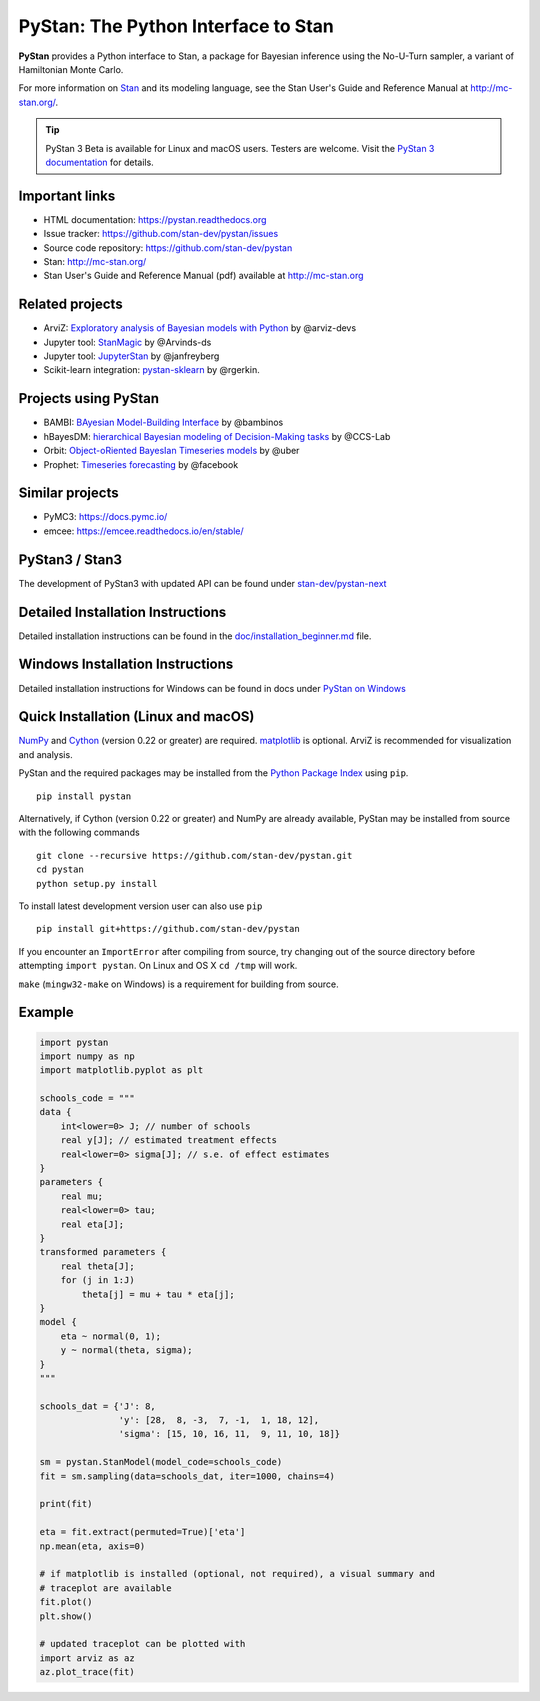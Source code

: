 PyStan: The Python Interface to Stan
====================================

.. image:: https://raw.githubusercontent.com/stan-dev/logos/master/logo.png
    :alt: Stan logo
    :scale: 50 %

|pypi| |travis| |appveyor| |zenodo|

**PyStan** provides a Python interface to Stan, a package for Bayesian inference
using the No-U-Turn sampler, a variant of Hamiltonian Monte Carlo.

For more information on `Stan <http://mc-stan.org>`_ and its modeling language,
see the Stan User's Guide and Reference Manual at `http://mc-stan.org/
<http://mc-stan.org/>`_.

.. tip:: PyStan 3 Beta is available for Linux and macOS users. Testers are welcome. Visit the `PyStan 3 documentation <https://pystan-next.readthedocs.io/en/latest/>`_ for details.

Important links
---------------

- HTML documentation: https://pystan.readthedocs.org
- Issue tracker: https://github.com/stan-dev/pystan/issues
- Source code repository: https://github.com/stan-dev/pystan
- Stan: http://mc-stan.org/
- Stan User's Guide and Reference Manual (pdf) available at http://mc-stan.org

Related projects
----------------

- ArviZ: `Exploratory analysis of Bayesian models with Python <https://github.com/arviz-devs/arviz>`_ by @arviz-devs
- Jupyter tool: `StanMagic <https://github.com/Arvinds-ds/stanmagic>`_ by @Arvinds-ds
- Jupyter tool: `JupyterStan <https://github.com/janfreyberg/jupyterstan>`_ by @janfreyberg
- Scikit-learn integration: `pystan-sklearn <https://github.com/rgerkin/pystan-sklearn>`_ by @rgerkin.

Projects using PyStan
---------------------
- BAMBI: `BAyesian Model-Building Interface <https://github.com/bambinos/bambi>`_ by @bambinos
- hBayesDM: `hierarchical Bayesian modeling of Decision-Making tasks <https://hbayesdm.readthedocs.io>`_ by @CCS-Lab
- Orbit: `Object-oRiented BayesIan Timeseries models <https://github.com/uber/orbit>`_ by @uber
- Prophet: `Timeseries forecasting <https://facebook.github.io/prophet/>`_ by @facebook

Similar projects
----------------

- PyMC3: https://docs.pymc.io/
- emcee: https://emcee.readthedocs.io/en/stable/

PyStan3 / Stan3
---------------
The development of PyStan3 with updated API can be found under `stan-dev/pystan-next <https://github.com/stan-dev/pystan-next>`_

Detailed Installation Instructions
----------------------------------
Detailed installation instructions can be found in the
`doc/installation_beginner.md <doc/installation_beginner.rst/>`_ file.

Windows Installation Instructions
---------------------------------
Detailed installation instructions for Windows can be found in docs under `PyStan on Windows <https://pystan.readthedocs.io/en/latest/windows.html>`_

Quick Installation (Linux and macOS)
------------------------------------

`NumPy  <http://www.numpy.org/>`_ and `Cython <http://www.cython.org/>`_
(version 0.22 or greater) are required. `matplotlib <http://matplotlib.org/>`_
is optional. ArviZ is recommended for visualization and analysis.

PyStan and the required packages may be installed from the `Python Package Index
<https://pypi.python.org/pypi>`_ using ``pip``.

::

   pip install pystan

Alternatively, if Cython (version 0.22 or greater) and NumPy are already
available, PyStan may be installed from source with the following commands

::

   git clone --recursive https://github.com/stan-dev/pystan.git
   cd pystan
   python setup.py install

To install latest development version user can also use ``pip``

::

    pip install git+https://github.com/stan-dev/pystan

If you encounter an ``ImportError`` after compiling from source, try changing
out of the source directory before attempting ``import pystan``. On Linux and
OS X ``cd /tmp`` will work.

``make`` (``mingw32-make`` on Windows) is a requirement for building from source.

Example
-------

.. code-block:: python

    import pystan
    import numpy as np
    import matplotlib.pyplot as plt

    schools_code = """
    data {
        int<lower=0> J; // number of schools
        real y[J]; // estimated treatment effects
        real<lower=0> sigma[J]; // s.e. of effect estimates
    }
    parameters {
        real mu;
        real<lower=0> tau;
        real eta[J];
    }
    transformed parameters {
        real theta[J];
        for (j in 1:J)
            theta[j] = mu + tau * eta[j];
    }
    model {
        eta ~ normal(0, 1);
        y ~ normal(theta, sigma);
    }
    """

    schools_dat = {'J': 8,
                   'y': [28,  8, -3,  7, -1,  1, 18, 12],
                   'sigma': [15, 10, 16, 11,  9, 11, 10, 18]}

    sm = pystan.StanModel(model_code=schools_code)
    fit = sm.sampling(data=schools_dat, iter=1000, chains=4)

    print(fit)

    eta = fit.extract(permuted=True)['eta']
    np.mean(eta, axis=0)

    # if matplotlib is installed (optional, not required), a visual summary and
    # traceplot are available
    fit.plot()
    plt.show()

    # updated traceplot can be plotted with
    import arviz as az
    az.plot_trace(fit)

.. |pypi| image:: https://badge.fury.io/py/pystan.png
    :target: https://badge.fury.io/py/pystan
    :alt: pypi version

.. |travis| image:: https://travis-ci.org/stan-dev/pystan.png?branch=master
    :target: https://travis-ci.org/stan-dev/pystan
    :alt: travis-ci build status

.. |appveyor| image:: https://ci.appveyor.com/api/projects/status/49e69yl5ngxkpmab?svg=true
    :target: https://ci.appveyor.com/project/pystan/pystan
    :alt: appveyor-ci build status

.. |zenodo| image:: https://zenodo.org/badge/10256919.svg
    :target: https://zenodo.org/badge/latestdoi/10256919
    :alt: zenodo citation DOI
